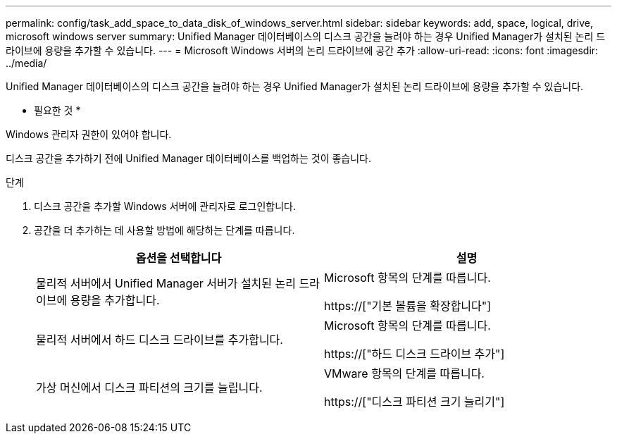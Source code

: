 ---
permalink: config/task_add_space_to_data_disk_of_windows_server.html 
sidebar: sidebar 
keywords: add, space, logical, drive, microsoft windows server 
summary: Unified Manager 데이터베이스의 디스크 공간을 늘려야 하는 경우 Unified Manager가 설치된 논리 드라이브에 용량을 추가할 수 있습니다. 
---
= Microsoft Windows 서버의 논리 드라이브에 공간 추가
:allow-uri-read: 
:icons: font
:imagesdir: ../media/


[role="lead"]
Unified Manager 데이터베이스의 디스크 공간을 늘려야 하는 경우 Unified Manager가 설치된 논리 드라이브에 용량을 추가할 수 있습니다.

* 필요한 것 *

Windows 관리자 권한이 있어야 합니다.

디스크 공간을 추가하기 전에 Unified Manager 데이터베이스를 백업하는 것이 좋습니다.

.단계
. 디스크 공간을 추가할 Windows 서버에 관리자로 로그인합니다.
. 공간을 더 추가하는 데 사용할 방법에 해당하는 단계를 따릅니다.
+
[cols="2*"]
|===
| 옵션을 선택합니다 | 설명 


 a| 
물리적 서버에서 Unified Manager 서버가 설치된 논리 드라이브에 용량을 추가합니다.
 a| 
Microsoft 항목의 단계를 따릅니다.

https://["기본 볼륨을 확장합니다"]



 a| 
물리적 서버에서 하드 디스크 드라이브를 추가합니다.
 a| 
Microsoft 항목의 단계를 따릅니다.

https://["하드 디스크 드라이브 추가"]



 a| 
가상 머신에서 디스크 파티션의 크기를 늘립니다.
 a| 
VMware 항목의 단계를 따릅니다.

https://["디스크 파티션 크기 늘리기"]

|===

